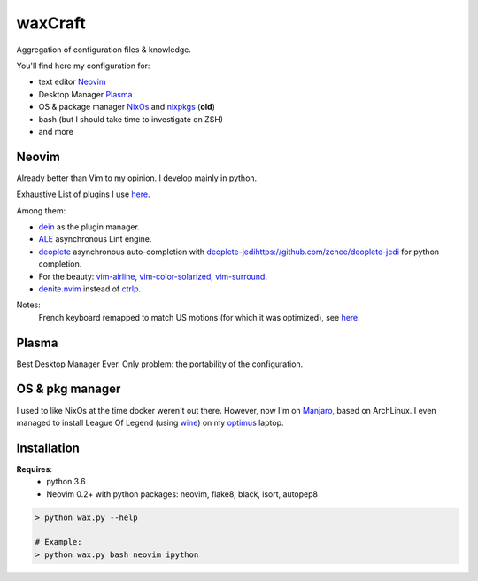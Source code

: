 waxCraft
________

Aggregation of configuration files & knowledge.

You'll find here my configuration for:

- text editor Neovim_
- Desktop Manager Plasma_
- OS & package manager NixOs_ and nixpkgs_ (**old**)
- bash (but I should take time to investigate on ZSH)
- and more


Neovim
------
Already better than Vim to my opinion. I develop mainly in python.

Exhaustive List of plugins I use `here <https://github.com/gjeusel/waxCraft/blob/master/dotfiles/.config/nvim/init.vim#L22>`_.

Among them:

- `dein <https://github.com/Shougo/dein.vim>`_ as the plugin manager.
- `ALE <https://github.com/w0rp/ale>`_ asynchronous Lint engine.
- `deoplete <https://github.com/Shougo/deoplete.nvim>`_ asynchronous auto-completion with `<deoplete-jedi https://github.com/zchee/deoplete-jedi>`_ for python completion.
- For the beauty: `vim-airline <https://github.com/vim-airline/vim-airline>`_, `vim-color-solarized <https://github.com/altercation/vim-colors-solarized>`_, `vim-surround <https://github.com/tpope/vim-surround>`_.
- `denite.nvim <https://github.com/Shougo/denite.nvim>`_ instead of `ctrlp <https://github.com/kien/ctrlp.vim>`_.

|OverviewNeovim|

Notes:
  French keyboard remapped to match US motions (for which it was optimized),
  see `here <https://github.com/gjeusel/waxCraft/blob/master/dotfiles/.config/nvim/init.vim#L554>`_.

Plasma
------
Best Desktop Manager Ever.
Only problem: the portability of the configuration.

|OverviewPlasma|

OS & pkg manager
----------------
I used to like NixOs at the time docker weren't out there.
However, now I'm on `Manjaro <https://manjaro.org/>`_, based on ArchLinux.
I even managed to install League Of Legend (using `wine <https://www.winehq.org/>`_)
on my `optimus <https://en.wikipedia.org/wiki/Nvidia_Optimus>`_ laptop.


Installation
------------
**Requires**:
  - python 3.6
  - Neovim 0.2+ with python packages: neovim, flake8, black, isort, autopep8

.. code:: bash

    > python wax.py --help

    # Example:
    > python wax.py bash neovim ipython


.. _NixOs: https://nixos.org/
.. _nixpkgs: https://github.com/NixOS/nixpkgs
.. _Neovim: https://neovim.io/
.. _Plasma: https://www.kde.org/plasma-desktop

.. |OverviewNeovim| image:: https://github.com/gjeusel/waxcraft/blob/master/datas/overview_neovim.png
.. |OverviewPlasma| image:: https://github.com/gjeusel/waxcraft/blob/master/datas/overview_plasma.png
